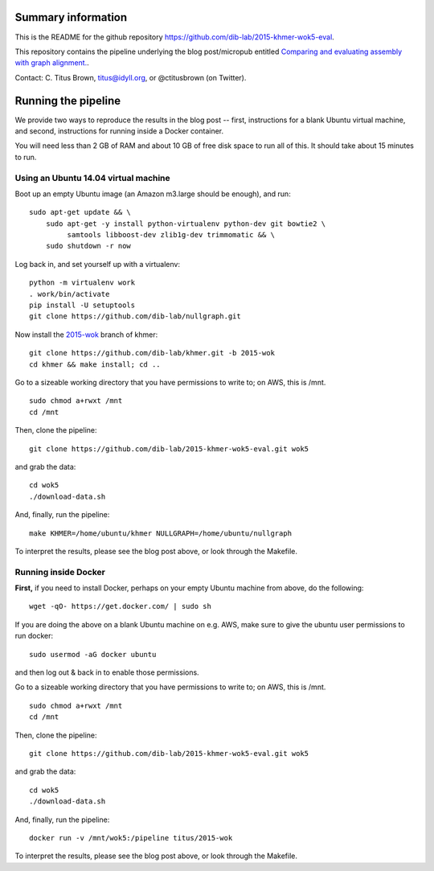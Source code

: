 Summary information
-------------------

This is the README for the github repository
https://github.com/dib-lab/2015-khmer-wok5-eval.

This repository contains the pipeline underlying the blog
post/micropub entitled `Comparing and evaluating assembly with graph
alignment. <http://ivory.idyll.org/blog/2015-wok-evaluate.html>`__.

Contact: C. Titus Brown, titus@idyll.org, or @ctitusbrown (on Twitter).

Running the pipeline
--------------------

We provide two ways to reproduce the results in the blog post -- first,
instructions for a blank Ubuntu virtual machine, and second, 
instructions for running inside a Docker container.

You will need less than 2 GB of RAM and about 10 GB of free disk space to
run all of this.  It should take about 15 minutes to run.

Using an Ubuntu 14.04 virtual machine
~~~~~~~~~~~~~~~~~~~~~~~~~~~~~~~~~~~~~

Boot up an empty Ubuntu image (an Amazon m3.large should be enough),
and run::

   sudo apt-get update && \
       sudo apt-get -y install python-virtualenv python-dev git bowtie2 \
            samtools libboost-dev zlib1g-dev trimmomatic && \
       sudo shutdown -r now

Log back in, and set yourself up with a virtualenv::

   python -m virtualenv work
   . work/bin/activate
   pip install -U setuptools
   git clone https://github.com/dib-lab/nullgraph.git

Now install the `2015-wok
<https://github.com/dib-lab/khmer/tree/2015-wok>`__ branch of khmer::

   git clone https://github.com/dib-lab/khmer.git -b 2015-wok
   cd khmer && make install; cd ..

Go to a sizeable working directory that you have permissions to write
to; on AWS, this is /mnt. ::

   sudo chmod a+rwxt /mnt
   cd /mnt

Then, clone the pipeline::

   git clone https://github.com/dib-lab/2015-khmer-wok5-eval.git wok5

and grab the data::

   cd wok5
   ./download-data.sh

And, finally, run the pipeline::

   make KHMER=/home/ubuntu/khmer NULLGRAPH=/home/ubuntu/nullgraph

To interpret the results, please see the blog post above, or look through
the Makefile.

Running inside Docker
~~~~~~~~~~~~~~~~~~~~~

**First,** if you need to install Docker, perhaps on your empty Ubuntu
machine from above, do the following::

   wget -qO- https://get.docker.com/ | sudo sh

If you are doing the above on a blank Ubuntu machine on e.g. AWS, make
sure to give the ubuntu user permissions to run docker::

   sudo usermod -aG docker ubuntu

and then log out & back in to enable those permissions.

Go to a sizeable working directory that you have permissions to write
to; on AWS, this is /mnt. ::

   sudo chmod a+rwxt /mnt
   cd /mnt

Then, clone the pipeline::

   git clone https://github.com/dib-lab/2015-khmer-wok5-eval.git wok5

and grab the data::

   cd wok5
   ./download-data.sh

And, finally, run the pipeline::

   docker run -v /mnt/wok5:/pipeline titus/2015-wok

To interpret the results, please see the blog post above, or look through
the Makefile.
